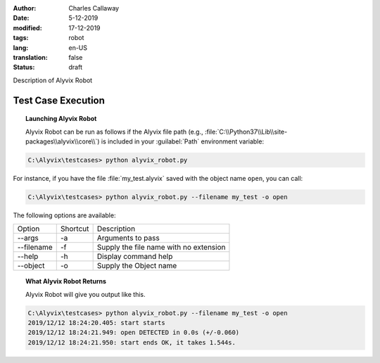 :author: Charles Callaway
:date: 5-12-2019
:modified: 17-12-2019
:tags: robot
:lang: en-US
:translation: false
:status: draft


.. _test_case_execution_top:

Description of Alyvix Robot

.. todo::

   Everything still to do in Alyvix Robot

###################
Test Case Execution
###################


.. _alyvix_robot_cli_options:
.. topic:: Launching Alyvix Robot

   Alyvix Robot can be run as follows if the Alyvix file path (e.g.,
   :file:`C:\\Python37\\Lib\\site-packages\\alyvix\\core\\`)
   is included in your :guilabel:`Path` environment variable:

.. code-block:: doscon

   C:\Alyvix\testcases> python alyvix_robot.py

For instance, if you have the file :file:`my_test.alyvix` saved with the object name ``open``,
you can call:

.. code-block:: doscon

   C:\Alyvix\testcases> python alyvix_robot.py --filename my_test -o open

The following options are available:

+---------------+----------+----------------------------------------------+
| Option        | Shortcut | Description                                  |
+---------------+----------+----------------------------------------------+
| --args        | -a       | Arguments to pass                            |
+---------------+----------+----------------------------------------------+
| --filename    | -f       | Supply the file name with no extension       |
+---------------+----------+----------------------------------------------+
| --help        | -h       | Display command help                         |
+---------------+----------+----------------------------------------------+
| --object      | -o       | Supply the Object name                       |
+---------------+----------+----------------------------------------------+



.. _alyvix_robot_cli_result:
.. topic:: What Alyvix Robot Returns

   Alyvix Robot will give you output like this.

.. code-block:: doscon

   C:\Alyvix\testcases> python alyvix_robot.py --filename my_test -o open
   2019/12/12 18:24:20.405: start starts
   2019/12/12 18:24:21.949: open DETECTED in 0.0s (+/-0.060)
   2019/12/12 18:24:21.950: start ends OK, it takes 1.544s.
